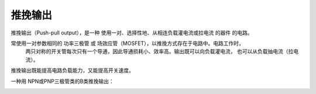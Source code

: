 推挽输出
=============

推挽输出（Push-pull output），是一种 使用一对、选择性地、从相连负载灌电流或拉电流 的器件 的电路。

常使用一对参数相同的 功率三极管 或 场效应管（MOSFET），以推挽方式存在于电路中。电路工作时，
    两只对称的开关管每次只有一个导通，因此导通损耗小、效率高。输出既可以向负载灌电流，
    也可以从负载抽电流（拉电流）。

推挽输出既能提高电路负载能力，又能提高开关速度。

一种用 NPN或PNP三极管类的B类推挽输出：

.. image::
    res/Pushpull_(English).png